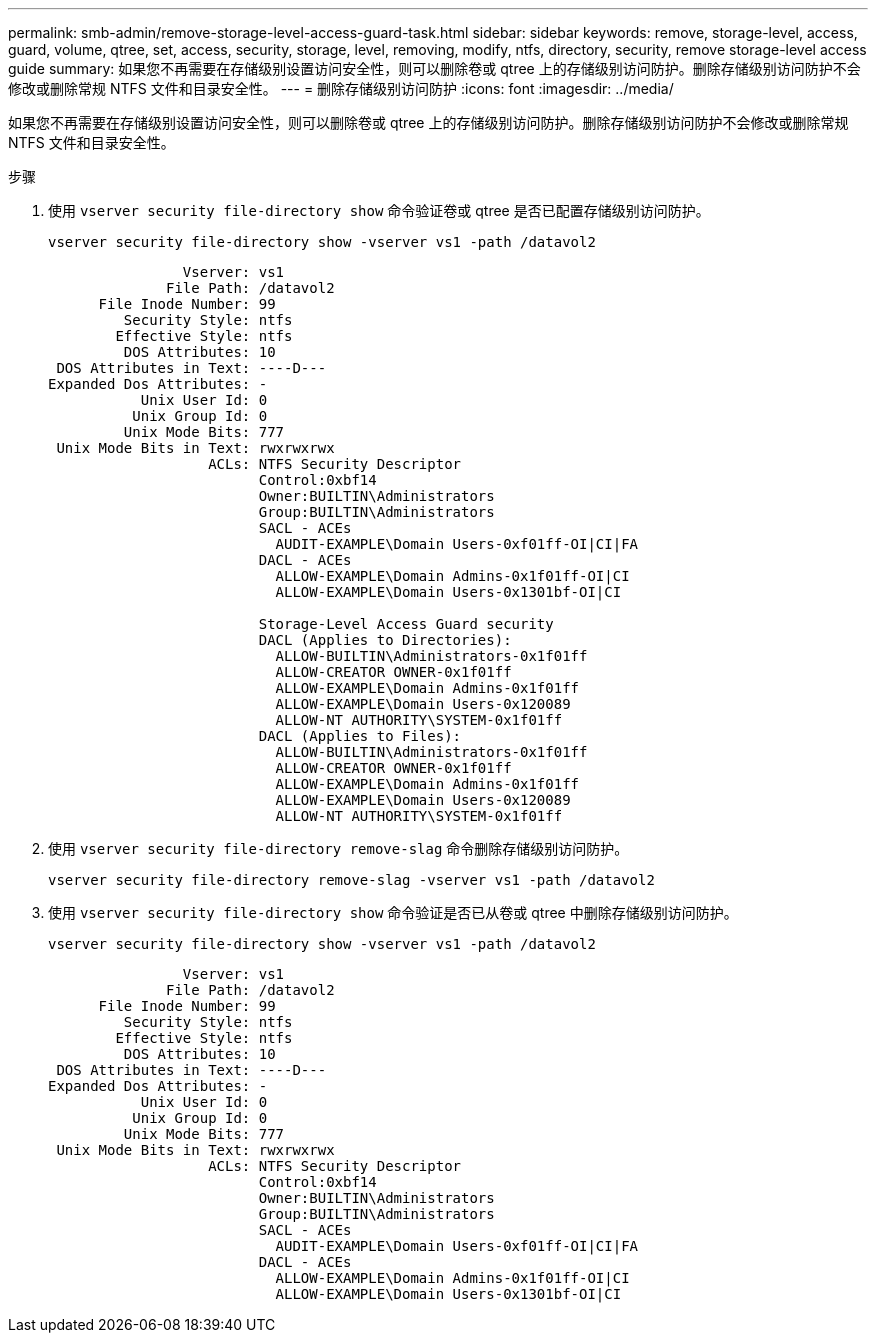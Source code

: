 ---
permalink: smb-admin/remove-storage-level-access-guard-task.html 
sidebar: sidebar 
keywords: remove, storage-level, access, guard, volume, qtree, set, access, security, storage, level, removing, modify, ntfs, directory, security, remove storage-level access guide 
summary: 如果您不再需要在存储级别设置访问安全性，则可以删除卷或 qtree 上的存储级别访问防护。删除存储级别访问防护不会修改或删除常规 NTFS 文件和目录安全性。 
---
= 删除存储级别访问防护
:icons: font
:imagesdir: ../media/


[role="lead"]
如果您不再需要在存储级别设置访问安全性，则可以删除卷或 qtree 上的存储级别访问防护。删除存储级别访问防护不会修改或删除常规 NTFS 文件和目录安全性。

.步骤
. 使用 `vserver security file-directory show` 命令验证卷或 qtree 是否已配置存储级别访问防护。
+
`vserver security file-directory show -vserver vs1 -path /datavol2`

+
[listing]
----

                Vserver: vs1
              File Path: /datavol2
      File Inode Number: 99
         Security Style: ntfs
        Effective Style: ntfs
         DOS Attributes: 10
 DOS Attributes in Text: ----D---
Expanded Dos Attributes: -
           Unix User Id: 0
          Unix Group Id: 0
         Unix Mode Bits: 777
 Unix Mode Bits in Text: rwxrwxrwx
                   ACLs: NTFS Security Descriptor
                         Control:0xbf14
                         Owner:BUILTIN\Administrators
                         Group:BUILTIN\Administrators
                         SACL - ACEs
                           AUDIT-EXAMPLE\Domain Users-0xf01ff-OI|CI|FA
                         DACL - ACEs
                           ALLOW-EXAMPLE\Domain Admins-0x1f01ff-OI|CI
                           ALLOW-EXAMPLE\Domain Users-0x1301bf-OI|CI

                         Storage-Level Access Guard security
                         DACL (Applies to Directories):
                           ALLOW-BUILTIN\Administrators-0x1f01ff
                           ALLOW-CREATOR OWNER-0x1f01ff
                           ALLOW-EXAMPLE\Domain Admins-0x1f01ff
                           ALLOW-EXAMPLE\Domain Users-0x120089
                           ALLOW-NT AUTHORITY\SYSTEM-0x1f01ff
                         DACL (Applies to Files):
                           ALLOW-BUILTIN\Administrators-0x1f01ff
                           ALLOW-CREATOR OWNER-0x1f01ff
                           ALLOW-EXAMPLE\Domain Admins-0x1f01ff
                           ALLOW-EXAMPLE\Domain Users-0x120089
                           ALLOW-NT AUTHORITY\SYSTEM-0x1f01ff
----
. 使用 `vserver security file-directory remove-slag` 命令删除存储级别访问防护。
+
`vserver security file-directory remove-slag -vserver vs1 -path /datavol2`

. 使用 `vserver security file-directory show` 命令验证是否已从卷或 qtree 中删除存储级别访问防护。
+
`vserver security file-directory show -vserver vs1 -path /datavol2`

+
[listing]
----

                Vserver: vs1
              File Path: /datavol2
      File Inode Number: 99
         Security Style: ntfs
        Effective Style: ntfs
         DOS Attributes: 10
 DOS Attributes in Text: ----D---
Expanded Dos Attributes: -
           Unix User Id: 0
          Unix Group Id: 0
         Unix Mode Bits: 777
 Unix Mode Bits in Text: rwxrwxrwx
                   ACLs: NTFS Security Descriptor
                         Control:0xbf14
                         Owner:BUILTIN\Administrators
                         Group:BUILTIN\Administrators
                         SACL - ACEs
                           AUDIT-EXAMPLE\Domain Users-0xf01ff-OI|CI|FA
                         DACL - ACEs
                           ALLOW-EXAMPLE\Domain Admins-0x1f01ff-OI|CI
                           ALLOW-EXAMPLE\Domain Users-0x1301bf-OI|CI
----

